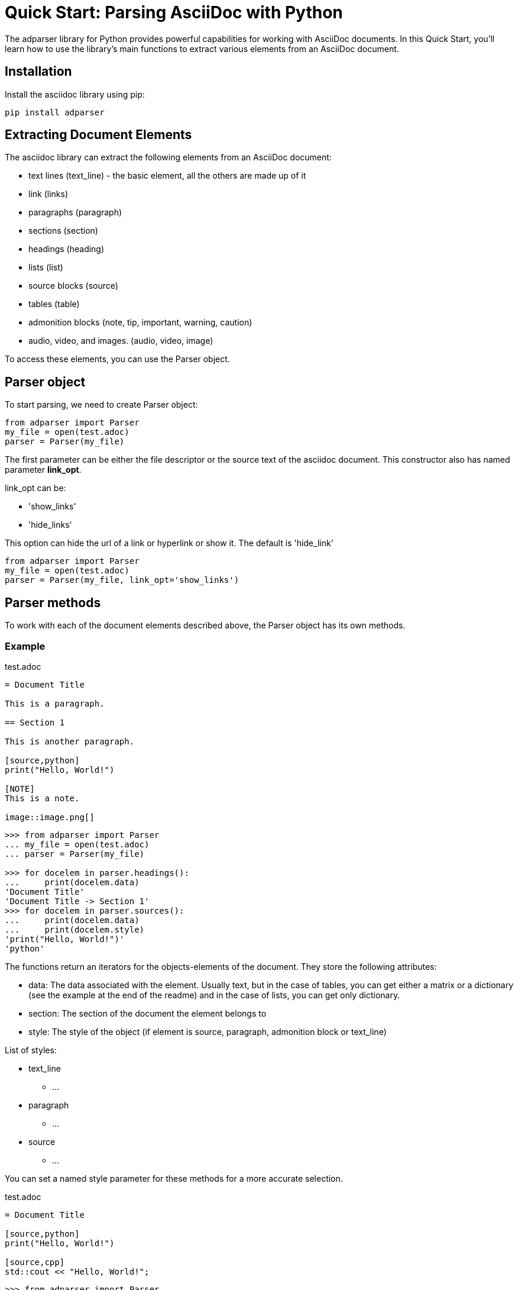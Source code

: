 = Quick Start: Parsing AsciiDoc with Python

The adparser library for Python provides powerful capabilities for working with AsciiDoc documents. In this Quick Start, you'll learn how to use the library's main functions to extract various elements from an AsciiDoc document.

== Installation
Install the asciidoc library using pip:
[source,bash]
pip install adparser

== Extracting Document Elements
The asciidoc library can extract the following elements from an AsciiDoc document:

* text lines (text_line) - the basic element, all the others are made up of it
* link (links)
* paragraphs (paragraph)
* sections (section)
* headings (heading)
* lists (list)
* source blocks (source)
* tables (table)
* admonition blocks (note, tip, important, warning, caution)
* audio, video, and images. (audio, video, image)

To access these elements, you can use the Parser object.

== Parser object

To start parsing, we need to create Parser object:

[source, python]
----
from adparser import Parser
my_file = open(test.adoc)
parser = Parser(my_file)
----

The first parameter can be either the file descriptor or the source text of the asciidoc document. This constructor also has named parameter *link_opt*.

link_opt can be:

* 'show_links'
* 'hide_links'

This option can hide the url of a link or hyperlink or show it. The default is 'hide_link'


[source, python]
----
from adparser import Parser
my_file = open(test.adoc)
parser = Parser(my_file, link_opt='show_links')
----

== Parser methods

To work with each of the document elements described above, the Parser object has its own methods.

=== Example

[source,asciidoc]
.test.adoc
----

= Document Title

This is a paragraph.

== Section 1

This is another paragraph.

[source,python]
print("Hello, World!")

[NOTE]
This is a note.

image::image.png[]

----

[source, python]
----
>>> from adparser import Parser
... my_file = open(test.adoc)
... parser = Parser(my_file)

>>> for docelem in parser.headings():
...     print(docelem.data)
'Document Title'
'Document Title -> Section 1'
>>> for docelem in parser.sources():
...     print(docelem.data)
...     print(docelem.style)
'print("Hello, World!")'
'python'

----


The functions return an iterators for the objects-elements of the document.  They store the following attributes:

* data: The data associated with the element. Usually text, but in the case of tables, you can get either a matrix or a dictionary (see the example at the end of the readme) and in the case of lists, you can get only dictionary.
* section: The section of the document the element belongs to
* style: The style of the object (if element is source, paragraph, admonition block or text_line)

List of styles:

* text_line
** ...
* paragraph
** ...
* source
** ...

You can set a named style parameter for these methods for a more accurate selection.

[source,asciidoc]
.test.adoc
----

= Document Title

[source,python]
print("Hello, World!")

[source,cpp]
std::cout << "Hello, World!";

----
[source, python]
----
>>> from adparser import Parser
... my_file = open(test.adoc)
... parser = Parser(my_file)

>>> for docelem in parser.sources(style='cpp'):
...     print(docelem.data)
...     print(docelem.style)
'std::cout << "Hello, World!";'
'cpp'

----

=== How get tables:

[source,asciidoc]
.test.adoc
----

= Document Title

[cols="1,1"]
|===
|Cell in column 1, row 1
|Cell in column 2, row 1

|Cell in column 1, row 2
|Cell in column 2, row 2

|Cell in column 1, row 3
|Cell in column 2, row 3
|===

----


The table objects also have the *data.marix* and *data.dict* attributes.

[source, python]
----
>>> from adparser import Parser
... my_file = open(test.adoc)
... parser = Parser(my_file)
>>> elemiter = parser.table()
>>> elemiter = next(elemiter)

>>>  print(elemiter.data.matrix[0][0])
'Cell in column 1, row 1'
>>> print(elemiter.data.matrix[1][0])
'Cell in column 2, row 1'

----


[source, python]
----

>>> print(elemiter.data.dict["row1"])
['Cell in column 1, row 1', 'Cell in column 2, row 1']

----
Keys with the names "row1" and "row2" were automatically created
[source,asciidoc]
.test1.adoc
----

= Document Title

[cols="1,1"]
[cols="3,3,3,3"]
|===
|Column 1 |Column 2 |Column 3 |Column 4

|Cell in column 1
|Cell in column 2
|Cell in column 3
|Cell in column 4
|===

----
[source, python]
----
>>> from adparser import Parser
... my_file = open(test1.adoc)
... parser = Parser(my_file)
>>> elemiter = parser.tables()
>>> elemiter = next(elemiter)

>>>  print(elemiter.data.dict["Column 1"])
["Cell in column 1"]
>>> print(elemiter.data.matrix[0][0])
'Column 1'
>>> print(elemiter.data.matrix[0][1])
'Cell in column 1'
----
The first element in the column becomes the column name

=== get_near_up() and get_near_down() methods

To access the closest element to the current one, there are methods get_near_up() and get_near_down(). The accepted parameter is a string with the name of the required element.

[source,asciidoc]
.test.adoc
----

= Document Title

This is a paragraph.

== Section 1

This is another paragraph.

[source,python]
print("Hello, World!")

[NOTE]
This is a note.

image::image.png[]

----
[source, python]
----
>>> from adparser import Parser
... my_file = open(test.adoc)
... parser = Parser(my_file)
>>> for docelem in parser.source():
...     up_heading = docelem.get_near_up("heading")
...     print(up_heading.data)
...     down_image = docelem.get_near_down("image")
...     print(down_image.data)
'Document Title -> Section 1'
'image.png'
----
In the case of directly nested elements, get_near_up() will output the lowest element from the upper level, and get_near_down() will output the farthest from the inner one.

[source,asciidoc]
.test2.adoc
----

=====
Here's a sample AsciiDoc document:

-----
= Document Title

Content goes here.
-----

The document header is useful, but not required.
=====

----
[source, python]
----
>>> from adparser import Parser
... my_file = open(test.adoc)
... parser = Parser(my_file)
>>> for docelem in parser.paragraphs(style='listing'):
...     up_heading = docelem.get_near_up("paragraph")
...     print(up_heading.data)

'The document header is useful, but not required.'
'= Document Title'
----
You can also set a named style parameter for these methods.